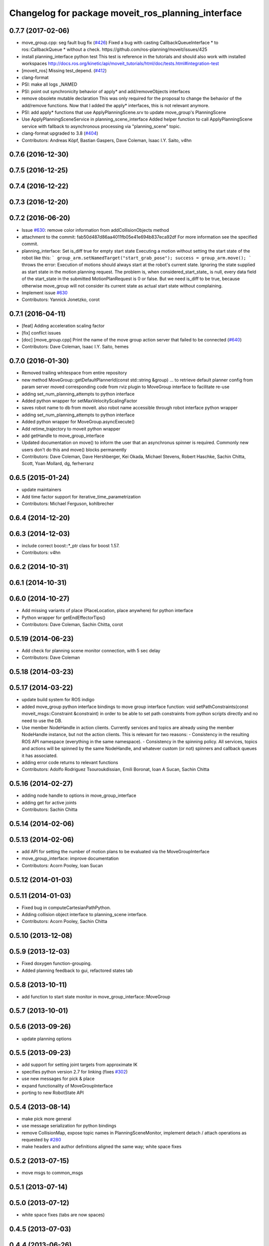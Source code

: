 ^^^^^^^^^^^^^^^^^^^^^^^^^^^^^^^^^^^^^^^^^^^^^^^^^^^
Changelog for package moveit_ros_planning_interface
^^^^^^^^^^^^^^^^^^^^^^^^^^^^^^^^^^^^^^^^^^^^^^^^^^^

0.7.7 (2017-02-06)
------------------
* move_group.cpp: seg fault bug fix (`#426 <https://github.com/ros-planning/moveit/issues/426>`_)
  Fixed a bug with casting CallbackQueueInterface * to ros::CallbackQueue * without a check.
  https://github.com/ros-planning/moveit/issues/425
* install planning_interface python test
  This test is reference in the tutorials and should also work with installed workspaces
  http://docs.ros.org/kinetic/api/moveit_tutorials/html/doc/tests.html#integration-test
* [moveit_ros] Missing test_depend. (`#412 <https://github.com/ros-planning/moveit/issues/412>`_)
* clang-format
* PSI: make all logs _NAMED
* PSI: point out synchronicity behavior of apply* and add/removeObjects interfaces
* remove obsolete mutable declaration
  This was only required for the proposal to change the behavior of the add/remove functions.
  Now that I added the apply* interfaces, this is not relevant anymore.
* PSI: add apply* functions that use ApplyPlanningScene.srv
  to update move_group's PlanningScene
* Use ApplyPlanningSceneService in planning_scene_interface
  Added helper function to call ApplyPlanningScene service
  with fallback to asynchronous processing via "planning_scene"
  topic.
* clang-format upgraded to 3.8 (`#404 <https://github.com/ros-planning/moveit/issues/404>`_)
* Contributors: Andreas Köpf, Bastian Gaspers, Dave Coleman, Isaac I.Y. Saito, v4hn

0.7.6 (2016-12-30)
------------------

0.7.5 (2016-12-25)
------------------

0.7.4 (2016-12-22)
------------------

0.7.3 (2016-12-20)
------------------

0.7.2 (2016-06-20)
------------------
* Issue `#630 <https://github.com/ros-planning/moveit_ros/issues/630>`_: remove color information from addCollisionObjects method
* attachment to the commit: fab50d487d86aa4011fb05e41e694b837eca92df
  For more information see the specified commit.
* planning_interface: Set is_diff true for empty start state
  Executing a motion without setting the start state of the robot like
  this:
  ```
  group_arm.setNamedTarget("start_grab_pose");
  success = group_arm.move();
  ```
  throws the error: Execution of motions should always start at the robot's
  current state. Ignoring the state supplied as start state in the motion
  planning request.
  The problem is, when considered_start_state\_ is null, every data field of the start_state
  in the submitted MotionPlanRequest is 0 or false. But we need is_diff to be
  true, because otherwise move_group will not consider its current state as
  actual start state without complaining.
* Implement issue `#630 <https://github.com/ros-planning/moveit_ros/issues/630>`_
* Contributors: Yannick Jonetzko, corot

0.7.1 (2016-04-11)
------------------
* [feat] Adding acceleration scaling factor
* [fix] conflict issues
* [doc] [move_group.cpp] Print the name of the move group action server that failed to be connected (`#640 <https://github.com/ros-planning/moveit_ros/issues/640>`_)
* Contributors: Dave Coleman, Isaac I.Y. Saito, hemes

0.7.0 (2016-01-30)
------------------
* Removed trailing whitespace from entire repository
* new method MoveGroup::getDefaultPlannerId(const std::string &group)
  ... to retrieve default planner config from param server
  moved corresponding code from rviz plugin to MoveGroup interface
  to facilitate re-use
* adding set_num_planning_attempts to python interface
* Added python wrapper for setMaxVelocityScalingFactor
* saves robot name to db from moveit. also robot name accessible through robot interface python wrapper
* adding set_num_planning_attempts to python interface
* Added python wrapper for MoveGroup.asyncExecute()
* Add retime_trajectory to moveit python wrapper
* add getHandle to move_group_interface
* Updated documentation on move() to inform the user that an asynchronus spinner is required. Commonly new users don't do this and move() blocks permanently
* Contributors: Dave Coleman, Dave Hershberger, Kei Okada, Michael Stevens, Robert Haschke, Sachin Chitta, Scott, Yoan Mollard, dg, ferherranz

0.6.5 (2015-01-24)
------------------
* update maintainers
* Add time factor support for iterative_time_parametrization
* Contributors: Michael Ferguson, kohlbrecher

0.6.4 (2014-12-20)
------------------

0.6.3 (2014-12-03)
------------------
* include correct boost::*_ptr class for boost 1.57.
* Contributors: v4hn

0.6.2 (2014-10-31)
------------------

0.6.1 (2014-10-31)
------------------

0.6.0 (2014-10-27)
------------------
* Add missing variants of place (PlaceLocation, place anywhere) for python interface
* Python wrapper for getEndEffectorTips()
* Contributors: Dave Coleman, Sachin Chitta, corot

0.5.19 (2014-06-23)
-------------------
* Add check for planning scene monitor connection, with 5 sec delay
* Contributors: Dave Coleman

0.5.18 (2014-03-23)
-------------------

0.5.17 (2014-03-22)
-------------------
* update build system for ROS indigo
* added move_group python interface bindings to move group interface
  function:
  void setPathConstraints(const moveit_msgs::Constraint &constraint)
  in order to be able to set path constraints from python scripts
  directly and no need to use the DB.
* Use member NodeHandle in action clients.
  Currently services and topics are already using the member NodeHandle instance,
  but not the action clients.
  This is relevant for two reasons:
  - Consistency in the resulting ROS API namespace (everything in the same namespace).
  - Consistency in the spinning policy. All services, topics and actions will be spinned
  by the same NodeHandle, and whatever custom (or not) spinners and callback queues it
  has associated.
* adding error code returns to relevant functions
* Contributors: Adolfo Rodriguez Tsouroukdissian, Emili Boronat, Ioan A Sucan, Sachin Chitta

0.5.16 (2014-02-27)
-------------------
* adding node handle to options in move_group_interface
* adding get for active joints
* Contributors: Sachin Chitta

0.5.14 (2014-02-06)
-------------------

0.5.13 (2014-02-06)
-------------------
* add API for setting the number of motion plans to be evaluated via the MoveGroupInterface
* move_group_interface: improve documentation
* Contributors: Acorn Pooley, Ioan Sucan

0.5.12 (2014-01-03)
-------------------

0.5.11 (2014-01-03)
-------------------
* Fixed bug in computeCartesianPathPython.
* Adding collision object interface to planning_scene interface.
* Contributors: Acorn Pooley, Sachin Chitta

0.5.10 (2013-12-08)
-------------------

0.5.9 (2013-12-03)
------------------
* Fixed doxygen function-grouping.
* Added planning feedback to gui, refactored states tab

0.5.8 (2013-10-11)
------------------
* add function to start state monitor in move_group_interface::MoveGroup

0.5.7 (2013-10-01)
------------------

0.5.6 (2013-09-26)
------------------
* update planning options

0.5.5 (2013-09-23)
------------------
* add support for setting joint targets from approximate IK
* specifies python version 2.7 for linking (fixes `#302 <https://github.com/ros-planning/moveit_ros/issues/302>`_)
* use new messages for pick & place
* expand functionality of MoveGroupInterface
* porting to new RobotState API

0.5.4 (2013-08-14)
------------------

* make pick more general
* use message serialization for python bindings
* remove CollisionMap, expose topic names in PlanningSceneMonitor, implement detach / attach operations as requested by `#280 <https://github.com/ros-planning/moveit_ros/issues/280>`_
* make headers and author definitions aligned the same way; white space fixes

0.5.2 (2013-07-15)
------------------
* move msgs to common_msgs

0.5.1 (2013-07-14)
------------------

0.5.0 (2013-07-12)
------------------
* white space fixes (tabs are now spaces)

0.4.5 (2013-07-03)
------------------

0.4.4 (2013-06-26)
------------------
* some refactoring
